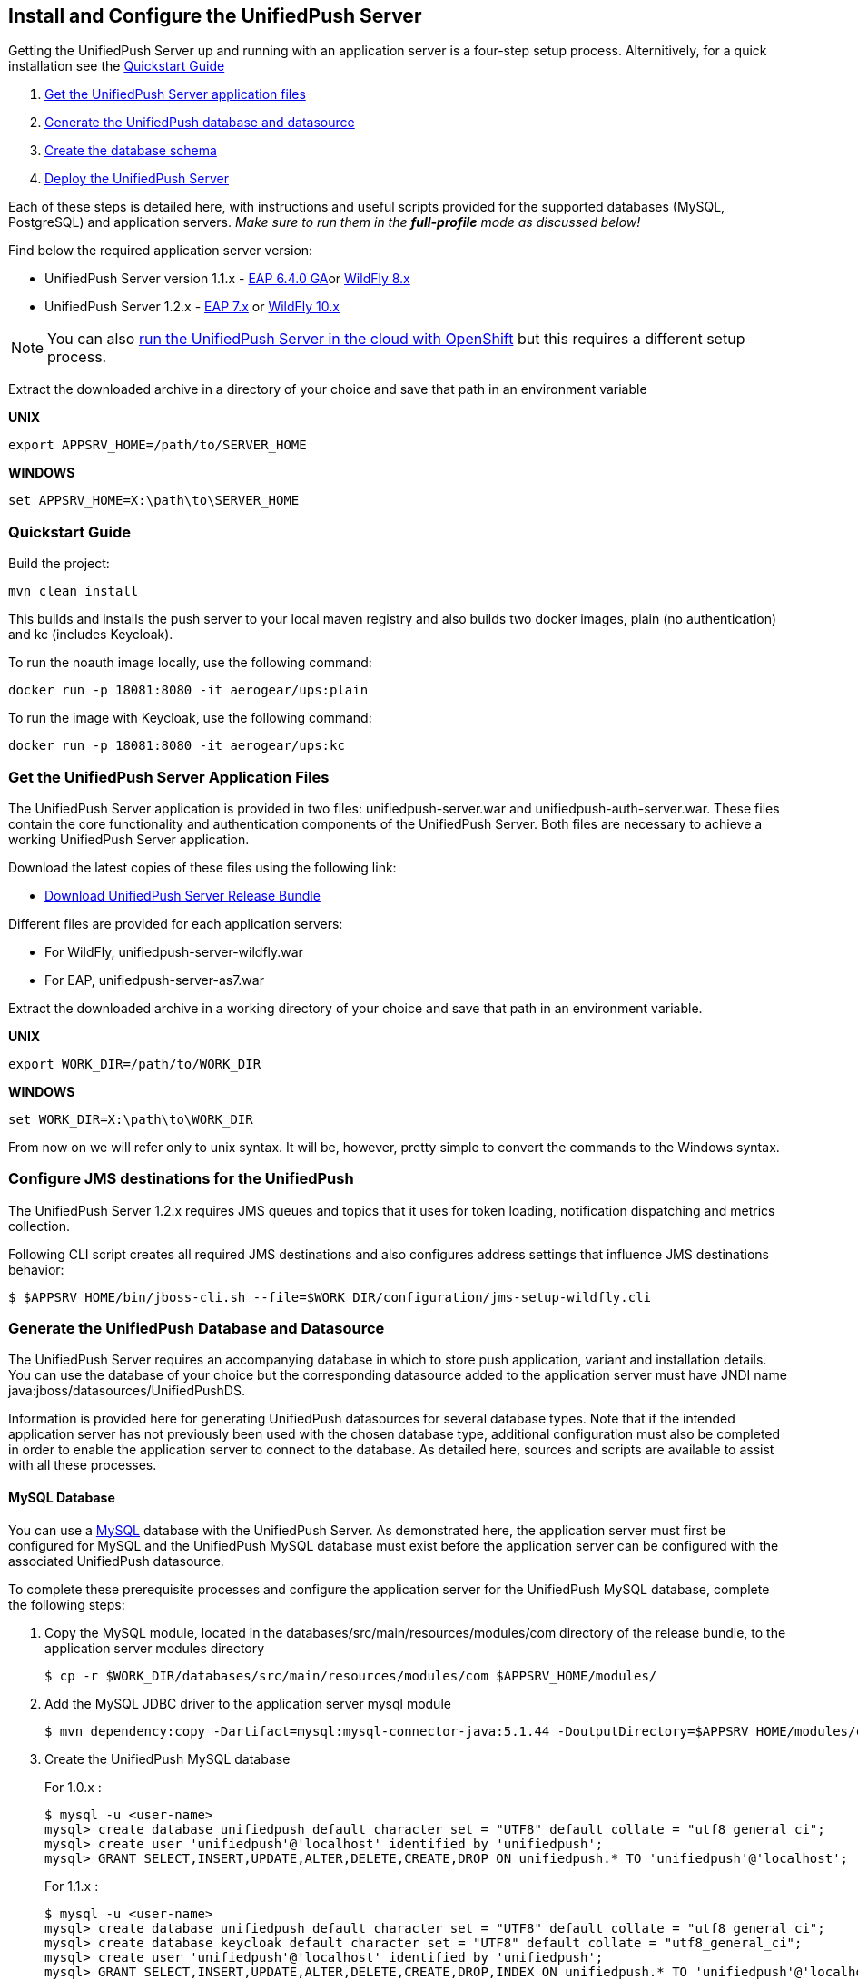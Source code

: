 // ---
// layout: post
// title: Install the UnifiedPush Server
// section: guides
// ---

[[server-installation]]
== Install and Configure the UnifiedPush Server

Getting the UnifiedPush Server up and running with an application server is a four-step setup process. Alternitively, for a quick installation see the <<quickstart, Quickstart Guide>>

. <<getfiles,Get the UnifiedPush Server application files>>
. <<gendbds,Generate the UnifiedPush database and datasource>>
. <<schema,Create the database schema>>
. <<deploy,Deploy the UnifiedPush Server>>

Each of these steps is detailed here, with instructions and useful scripts provided for the supported databases (MySQL, PostgreSQL) and application servers. __Make sure to run them in the **full-profile** mode as discussed below!__

Find below the required application server version:

* UnifiedPush Server version 1.1.x - link:https://developers.redhat.com/products/eap/download/[EAP 6.4.0 GA]or link:http://wildfly.org/downloads/[WildFly 8.x]
* UnifiedPush Server 1.2.x - link:https://developers.redhat.com/products/eap/download/[EAP 7.x] or link:http://wildfly.org/downloads/[WildFly 10.x]

NOTE: You can also link:#openshift[run the UnifiedPush Server in the cloud with OpenShift] but this requires a different setup process.

Extract the downloaded archive in a directory of your choice and save that path in an environment variable

*UNIX*
[source,shell]
----
export APPSRV_HOME=/path/to/SERVER_HOME
----

*WINDOWS*
[source,batch]
----
set APPSRV_HOME=X:\path\to\SERVER_HOME
----

[[quickstart]]
=== Quickstart Guide

Build the project:
[source,shell]
----
mvn clean install
----

This builds and installs the push server to your local maven registry and also builds two docker images, plain (no authentication) and kc (includes Keycloak).

To run the noauth image locally, use the following command:
[source,shell]
----
docker run -p 18081:8080 -it aerogear/ups:plain
----

To run the image with Keycloak, use the following command:
[source,shell]
----
docker run -p 18081:8080 -it aerogear/ups:kc
----

[[getfiles]]
=== Get the UnifiedPush Server Application Files
The UnifiedPush Server application is provided in two files: +unifiedpush-server.war+ and +unifiedpush-auth-server.war+. These files contain the core functionality and authentication components of the UnifiedPush Server. Both files are necessary to achieve a working UnifiedPush Server application.

Download the latest copies of these files using the following link:

* link:https://github.com/aerogear/aerogear-unifiedpush-server/releases/tag/1.1.3.Final[Download UnifiedPush Server Release Bundle]

Different files are provided for each application servers:

** For WildFly, +unifiedpush-server-wildfly.war+
** For EAP, +unifiedpush-server-as7.war+

Extract the downloaded archive in a working directory of your choice and save that path in an environment variable.

*UNIX*
[source,shell]
----
export WORK_DIR=/path/to/WORK_DIR
----

*WINDOWS*
[source,c]
----
set WORK_DIR=X:\path\to\WORK_DIR
----

From now on we will refer only to unix syntax. It will be, however, pretty simple to convert the commands to the Windows syntax.

[[confjms]]
=== Configure JMS destinations for the UnifiedPush
The UnifiedPush Server 1.2.x requires JMS queues and topics that it uses for token loading, notification dispatching and metrics collection.

Following CLI script creates all required JMS destinations and also configures address settings that influence JMS destinations behavior:

[source,shell]
----
$ $APPSRV_HOME/bin/jboss-cli.sh --file=$WORK_DIR/configuration/jms-setup-wildfly.cli
----

[[gendbds]]
=== Generate the UnifiedPush Database and Datasource
The UnifiedPush Server requires an accompanying database in which to store push application, variant and installation details. You can use the database of your choice but the corresponding datasource added to the application server must have JNDI name +java:jboss/datasources/UnifiedPushDS+.

Information is provided here for generating UnifiedPush datasources for several database types. Note that if the intended application server has not previously been used with the chosen database type, additional configuration must also be completed in order to enable the application server to connect to the database. As detailed here, sources and scripts are available to assist with all these processes.

==== MySQL Database
You can use a link:http://www.mysql.com/[MySQL] database with the UnifiedPush Server. As demonstrated here, the application server must first be configured for MySQL and the UnifiedPush MySQL database must exist before the application server can be configured with the associated UnifiedPush datasource.

To complete these prerequisite processes and configure the application server for the UnifiedPush MySQL database, complete the following steps:

. Copy the MySQL module, located in the +databases/src/main/resources/modules/com+ directory of the release bundle, to the application server modules directory
+
[source,shell]
----
$ cp -r $WORK_DIR/databases/src/main/resources/modules/com $APPSRV_HOME/modules/
----
. Add the MySQL JDBC driver to the application server +mysql+ module
+
[source,shell]
----
$ mvn dependency:copy -Dartifact=mysql:mysql-connector-java:5.1.44 -DoutputDirectory=$APPSRV_HOME/modules/com/mysql/jdbc/main/
----
. Create the UnifiedPush MySQL database
+
For 1.0.x :
+
[source,SQL]
----
$ mysql -u <user-name>
mysql> create database unifiedpush default character set = "UTF8" default collate = "utf8_general_ci";
mysql> create user 'unifiedpush'@'localhost' identified by 'unifiedpush';
mysql> GRANT SELECT,INSERT,UPDATE,ALTER,DELETE,CREATE,DROP ON unifiedpush.* TO 'unifiedpush'@'localhost';
----
+
For 1.1.x :
+
[source,SQL]
----
$ mysql -u <user-name>
mysql> create database unifiedpush default character set = "UTF8" default collate = "utf8_general_ci";
mysql> create database keycloak default character set = "UTF8" default collate = "utf8_general_ci";
mysql> create user 'unifiedpush'@'localhost' identified by 'unifiedpush';
mysql> GRANT SELECT,INSERT,UPDATE,ALTER,DELETE,CREATE,DROP,INDEX ON unifiedpush.* TO 'unifiedpush'@'localhost';
mysql> GRANT SELECT,INSERT,UPDATE,ALTER,DELETE,CREATE,DROP ON keycloak.* TO 'unifiedpush'@'localhost';
----

. Start the application server, using the full-profile mode
+
[source,shell]
----
$ $APPSRV_HOME/bin/standalone.sh --server-config=standalone-full.xml
----
. Configure the application server to use the MySQL driver and create and add the UnifiedPush datasource for the MySQL database using the application server CLI and downloaded configuration script, located in the +databases+ directory of the release bundle
+
For WildFly:
+
[source,shell]
----
$ $APPSRV_HOME/bin/jboss-cli.sh --file=$WORK_DIR/databases/mysql-database-config-wildfly.cli
----
+
For EAP:
+
[source,shell]
----
$ $APPSRV_HOME/bin/jboss-cli.sh --file=$WORK_DIR/databases/mysql-database-config.cli
----

==== PostgreSQL Database
You can use a link:http://www.postgresql.org/[PostgreSQL] database with the UnifiedPush Server. As demonstrated here, the application server must first be configured for PostgreSQL and the UnifiedPush PostgreSQL database must exist before the application server can be configured with the associated UnifiedPush datasource.

To complete these prerequisite processes and configure the application server for the UnifiedPush PostgreSQL database, complete the following steps:

. Copy the PostgreSQL module, located in the +databases/src/main/resources/modules/org+ directory of the release bundle, to the application server modules directory
+
[source,shell]
----
$ cp -r $WORK_DIR/databases/src/main/resources/modules/org $APPSRV_HOME/modules/
----
. Add the PostgreSQL JDBC driver to the application server +postgresql+ module
+
[source,c]
----
$ mvn dependency:copy -Dartifact=org.postgresql:postgresql:9.2-1004-jdbc41 -DoutputDirectory=$APPSRV_HOME/modules/org/postgresql/main/
----
. Create the UnifiedPush PostgreSQL database
+
For 1.0.x :
+
[source,SQL]
----
$ psql -U <user-name>
psql> create database unifiedpush;
psql> create user unifiedpush with password 'unifiedpush';
psql> GRANT ALL PRIVILEGES ON DATABASE unifiedpush to unifiedpush;
----
For 1.1.x :
+
[source,SQL]
----
$ psql -U <user-name>
psql> create database unifiedpush;
psql> create database keycloak;
psql> create user unifiedpush with password 'unifiedpush';
psql> GRANT ALL PRIVILEGES ON DATABASE unifiedpush to unifiedpush;
psql> GRANT ALL PRIVILEGES ON DATABASE keycloak to unifiedpush;
----
. If necessary, enable UnifiedPush Server access to the PostgreSQL database by adding the following lines to your +$POSTGRES_HOME/data/pg_hba.conf+ file
+
[source,c]
----
host    all             unifiedpush     127.0.0.1/32            md5
----
. Start the application server, using the full-profile mode
+
[source,c]
----
$ $APPSRV_HOME/bin/standalone.sh --server-config=standalone-full.xml
----
. Configure the application server to use the PostgreSQL driver and create and add the UnifiedPush datasource for the PostgreSQL database using the application server CLI and downloaded configuration script, located in the +databases+ directory of the release bundle
+
For WildFly:
+
[source,shell]
----
$ $APPSRV_HOME/bin/jboss-cli.sh --file=$WORK_DIR/databases/postgresql-database-config-wildfly.cli
----
+
For EAP:
+
[source,shell]
----
$ $APPSRV_HOME/bin/jboss-cli.sh --file=$WORK_DIR/databases/postgresql-database-config.cli
----

[[schema]]
=== Create the database schema

After the application server is configured for the UnifiedPush datasource, the schema must be created. Inside of the release bundle there is a +migrator+ folder which contains a command line interface to create the required database schema. The tool is also used to migrate from an existing schema to a newer version of the schema, used for the UnifiedPush Server.

Copy the _liquibase example_ file to  +liquibase.properties+ and edit it to match your database name and credentials.


[source,shell]
----
cp liquibase-database-flavor-example.properties liquibase.properties
----

After the +liquibase.properties+ contains the proper credentials, you need to execute the migration tool:

[source,shell]
----
./bin/ups-migrator update
----

In case of a successful run, the script prints

[source,c]
----
Liquibase Update Successful
----

[[deploy]]
=== Deploy the UnifiedPush Server
With the database schema in place, the two UnifiedPush Server application +.war+ files must both be deployed to the application server to achieve a complete and operational UnifiedPush Server.

To deploy the UnifiedPush Server, copy the two +.war+ files to +$APPSRV_HOME/standalone/deployments/+. This can be done either before or after starting the application server.

After deployment with the application server running, the UnifiedPush Server Console can be accessed at link:http://localhost:8080/ag-push/[]. For information about using the Console, see link:#admin-ui[Using the Admin UI].

=== Database Migration

For migrating the database schema to a new version the migration tool from the above link:#schema[Create the database schema] section is used. For details around the database migration, consult the link:#migration-guide[Migration guide].

